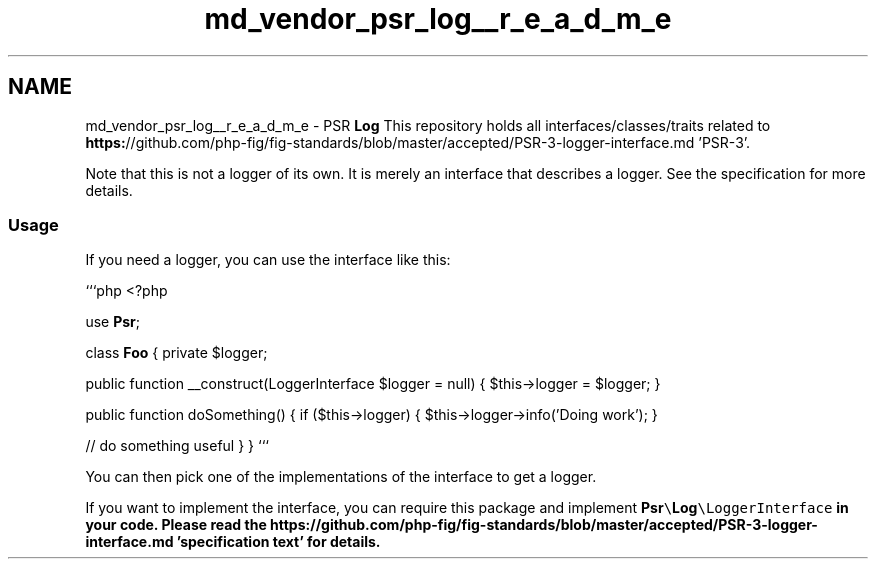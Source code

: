 .TH "md_vendor_psr_log__r_e_a_d_m_e" 3 "Tue Apr 14 2015" "Version 1.0" "VirtualSCADA" \" -*- nroff -*-
.ad l
.nh
.SH NAME
md_vendor_psr_log__r_e_a_d_m_e \- PSR \fBLog\fP 
This repository holds all interfaces/classes/traits related to \fBhttps:\fP//github\&.com/php-fig/fig-standards/blob/master/accepted/PSR-3-logger-interface\&.md 'PSR-3'\&.
.PP
Note that this is not a logger of its own\&. It is merely an interface that describes a logger\&. See the specification for more details\&.
.PP
.SS "Usage "
.PP
If you need a logger, you can use the interface like this:
.PP
```php <?php
.PP
use \fBPsr\fP;
.PP
class \fBFoo\fP { private $logger;
.PP
public function __construct(LoggerInterface $logger = null) { $this->logger = $logger; }
.PP
public function doSomething() { if ($this->logger) { $this->logger->info('Doing work'); }
.PP
// do something useful } } ```
.PP
You can then pick one of the implementations of the interface to get a logger\&.
.PP
If you want to implement the interface, you can require this package and implement \fC\fBPsr\fP\\\fBLog\fP\\LoggerInterface\fP in your code\&. Please read the \fBhttps:\fP//github\&.com/php-fig/fig-standards/blob/master/accepted/PSR-3-logger-interface\&.md 'specification text' for details\&. 
